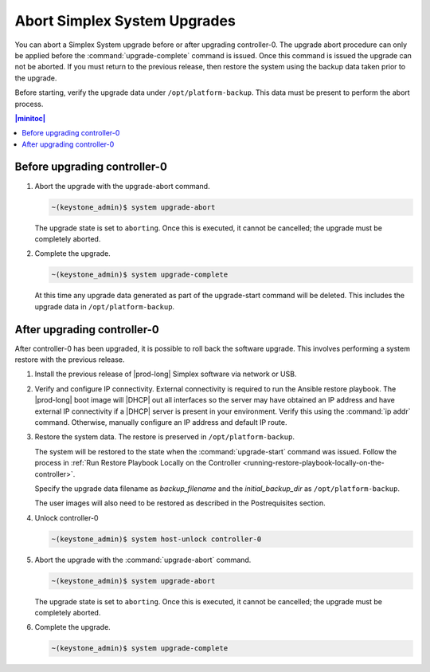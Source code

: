 
.. syj1592947192958
.. _aborting-simplex-system-upgrades:

=============================
Abort Simplex System Upgrades
=============================

You can abort a Simplex System upgrade before or after upgrading controller-0.
The upgrade abort procedure can only be applied before the
:command:`upgrade-complete` command is issued. Once this command is issued the
upgrade can not be aborted. If you must return to the previous release, then
restore the system using the backup data taken prior to the upgrade.

Before starting, verify the upgrade data under ``/opt/platform-backup``. This
data must be present to perform the abort process.

.. _aborting-simplex-system-upgrades-section-N10025-N1001B-N10001:

.. contents:: |minitoc|
   :local:
   :depth: 1

-----------------------------
Before upgrading controller-0
-----------------------------

.. _aborting-simplex-system-upgrades-ol-nlw-zbp-xdb:

#.  Abort the upgrade with the upgrade-abort command.

    .. code-block:: none

        ~(keystone_admin)$ system upgrade-abort

    The upgrade state is set to ``aborting``. Once this is executed, it cannot
    be cancelled; the upgrade must be completely aborted.

#.  Complete the upgrade.

    .. code-block:: none

        ~(keystone_admin)$ system upgrade-complete

    At this time any upgrade data generated as part of the upgrade-start
    command will be deleted. This includes the upgrade data in
    ``/opt/platform-backup``.

.. _aborting-simplex-system-upgrades-section-N10063-N1001B-N10001:

----------------------------
After upgrading controller-0
----------------------------

After controller-0 has been upgraded, it is possible to roll back the software
upgrade. This involves performing a system restore with the previous release.

.. _aborting-simplex-system-upgrades-ol-jmw-kcp-xdb:

#.  Install the previous release of |prod-long| Simplex software via network or
    USB.

#.  Verify and configure IP connectivity. External connectivity is required to
    run the Ansible restore playbook. The |prod-long| boot image will |DHCP| out
    all interfaces so the server may have obtained an IP address and have
    external IP connectivity if a |DHCP| server is present in your environment.
    Verify this using the :command:`ip addr` command. Otherwise, manually
    configure an IP address and default IP route.

#.  Restore the system data. The restore is preserved in ``/opt/platform-backup``.

    The system will be restored to the state when the :command:`upgrade-start`
    command was issued. Follow the process in :ref:`Run Restore Playbook Locally
    on the Controller <running-restore-playbook-locally-on-the-controller>`.

    Specify the upgrade data filename as `backup_filename` and the
    `initial_backup_dir` as ``/opt/platform-backup``.

    The user images will also need to be restored as described in the
    Postrequisites section.

#.  Unlock controller-0

    .. code-block:: none

        ~(keystone_admin)$ system host-unlock controller-0


#.  Abort the upgrade with the :command:`upgrade-abort` command.

    .. code-block:: none

        ~(keystone_admin)$ system upgrade-abort

    The upgrade state is set to ``aborting``. Once this is executed, it cannot
    be cancelled; the upgrade must be completely aborted.

#.  Complete the upgrade.

    .. code-block:: none

        ~(keystone_admin)$ system upgrade-complete
